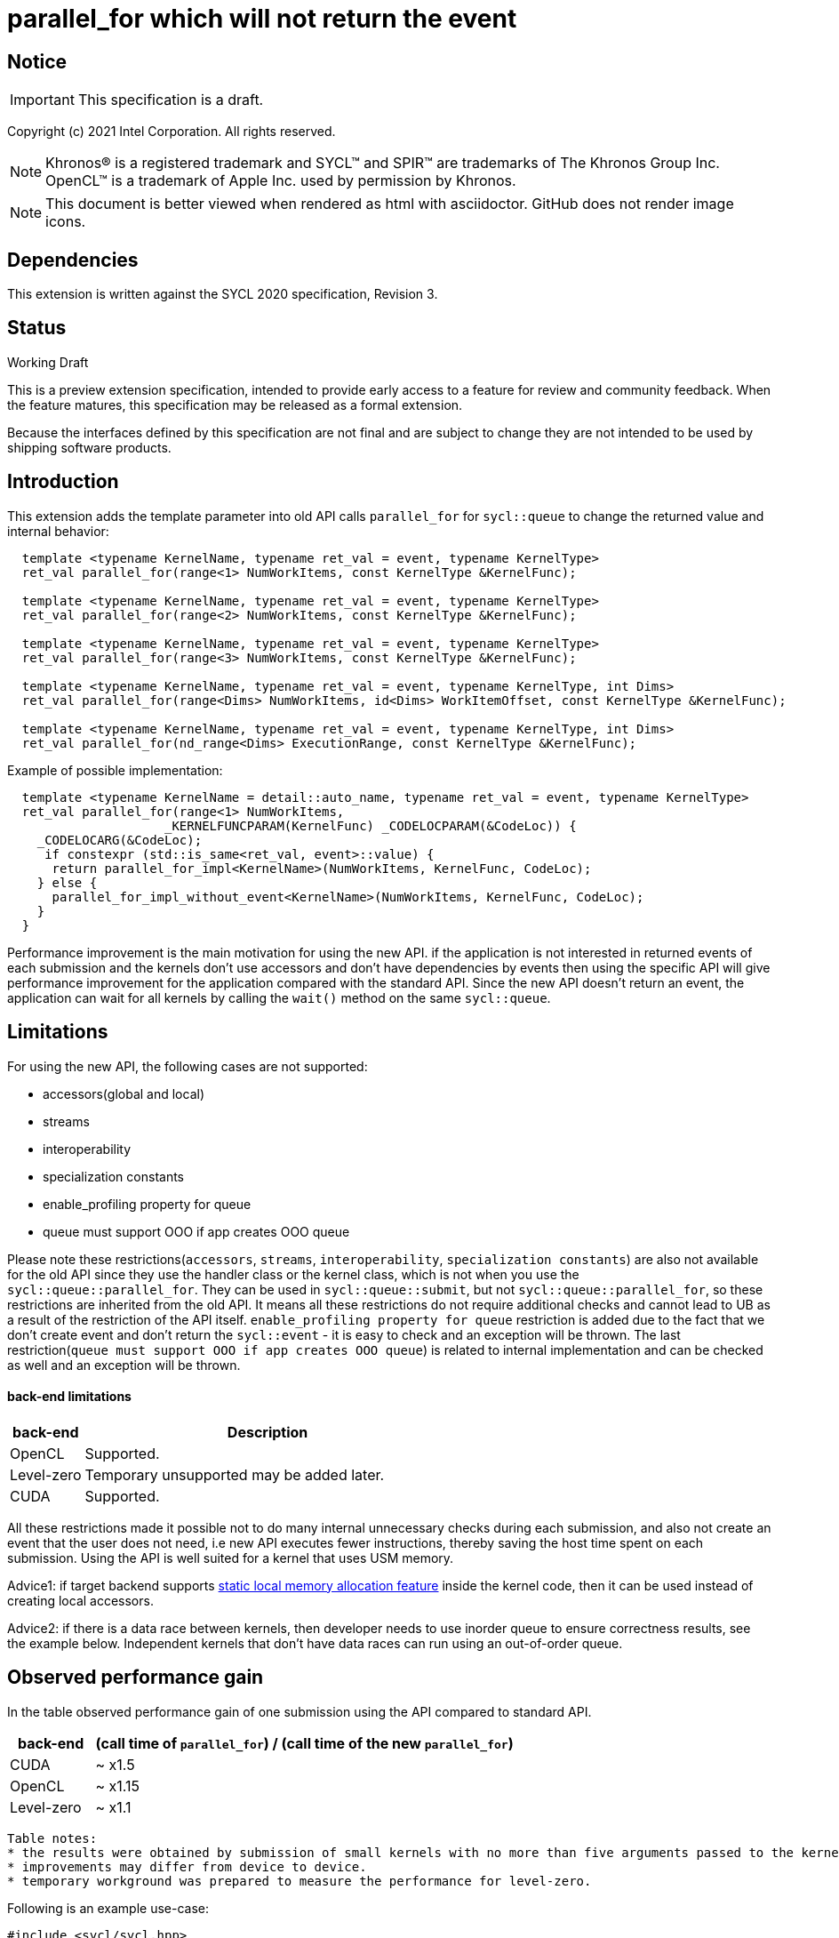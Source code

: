 = parallel_for which will not return the event

:source-highlighter: coderay
:coderay-linenums-mode: table

// This section needs to be after the document title.
:doctype: book
:toc2:
:toc: left
:encoding: utf-8
:lang: en

:blank: pass:[ +]

// Set the default source code type in this document to C++,
// for syntax highlighting purposes.  This is needed because
// docbook uses c++ and html5 uses cpp.
:language: {basebackend@docbook:c++:cpp}

// This is necessary for asciidoc, but not for asciidoctor
:cpp: C++

== Notice

IMPORTANT: This specification is a draft.

Copyright (c) 2021 Intel Corporation. All rights reserved.

NOTE: Khronos(R) is a registered trademark and SYCL(TM) and SPIR(TM) are
trademarks of The Khronos Group Inc.  OpenCL(TM) is a trademark of Apple Inc.
used by permission by Khronos.

NOTE: This document is better viewed when rendered as html with asciidoctor.
GitHub does not render image icons.

== Dependencies

This extension is written against the SYCL 2020 specification, Revision 3.

== Status

Working Draft

This is a preview extension specification, intended to provide early access to
a feature for review and community feedback. When the feature matures, this
specification may be released as a formal extension.

Because the interfaces defined by this specification are not final and are
subject to change they are not intended to be used by shipping software
products.

== Introduction

This extension adds the template parameter into old API calls `parallel_for` for `sycl::queue` to change the returned value and internal behavior:
[source,c++]
----
  template <typename KernelName, typename ret_val = event, typename KernelType>
  ret_val parallel_for(range<1> NumWorkItems, const KernelType &KernelFunc);

  template <typename KernelName, typename ret_val = event, typename KernelType>
  ret_val parallel_for(range<2> NumWorkItems, const KernelType &KernelFunc);

  template <typename KernelName, typename ret_val = event, typename KernelType>
  ret_val parallel_for(range<3> NumWorkItems, const KernelType &KernelFunc);

  template <typename KernelName, typename ret_val = event, typename KernelType, int Dims>
  ret_val parallel_for(range<Dims> NumWorkItems, id<Dims> WorkItemOffset, const KernelType &KernelFunc);

  template <typename KernelName, typename ret_val = event, typename KernelType, int Dims>
  ret_val parallel_for(nd_range<Dims> ExecutionRange, const KernelType &KernelFunc);
----

Example of possible implementation:
[source,c++]
----
  template <typename KernelName = detail::auto_name, typename ret_val = event, typename KernelType>
  ret_val parallel_for(range<1> NumWorkItems,
                     _KERNELFUNCPARAM(KernelFunc) _CODELOCPARAM(&CodeLoc)) {
    _CODELOCARG(&CodeLoc);
     if constexpr (std::is_same<ret_val, event>::value) {
      return parallel_for_impl<KernelName>(NumWorkItems, KernelFunc, CodeLoc);
    } else {
      parallel_for_impl_without_event<KernelName>(NumWorkItems, KernelFunc, CodeLoc);
    }
  }
----

Performance improvement is the main motivation for using the new API.
if the application is not interested in returned events of each submission
and the kernels don't use accessors and don't have dependencies by events
then using the specific API will give performance improvement for
the application compared with the standard API. Since the new API
doesn't return an event, the application can wait for all kernels
by calling the `wait()` method on the same `sycl::queue`.

== Limitations

For using the new API, the following cases are not supported:

- accessors(global and local)

- streams

- interoperability

- specialization constants

- enable_profiling property for queue

- queue must support OOO if app creates OOO queue

Please note these restrictions(`accessors`, `streams`, `interoperability`, `specialization constants`) are also not available for the old API since they use the handler class or the kernel class, which is not when you use the `sycl::queue::parallel_for`. They can be used in `sycl::queue::submit`, but not `sycl::queue::parallel_for`, so these restrictions are inherited from the old API. It means all these restrictions do not require additional checks and cannot lead to UB as a result of the restriction of the API itself.
`enable_profiling property for queue` restriction is added due to the fact that we don't create event and don't return the `sycl::event` - it is easy to check and an exception will be thrown.
The last restriction(`queue must support OOO if app creates OOO queue`) is related to internal implementation and can be checked as well and an exception will be thrown.

#### back-end limitations
[%header,cols="1,5"]
|===
|back-end   |Description
|OpenCL     | Supported.
|Level-zero | Temporary unsupported may be added later.
|CUDA       | Supported.
|===

All these restrictions made it possible not to do many internal unnecessary checks
during each submission, and also not create an event that the user does not need,
i.e new API executes fewer instructions, thereby saving the host time spent on each submission.
Using the API is well suited for a kernel that uses USM memory.

Advice1: if target backend supports https://github.com/intel/llvm/blob/sycl/sycl/doc/extensions/LocalMemory/SYCL_INTEL_local_memory.asciidoc[static local memory allocation feature] inside the kernel code, then it can be used instead of creating local accessors.

Advice2:
if there is a data race between kernels, then developer needs to use inorder queue to ensure correctness results, see the example below. Independent kernels that don't have data races can run using an out-of-order queue.

==  Observed performance gain
In the table observed performance gain of one submission using the API compared to standard API.

[%header,cols="1,5"]
|===
|back-end   | (call time of `parallel_for`) / (call time of the new `parallel_for`)
|CUDA       | ~ x1.5
|OpenCL     | ~ x1.15
|Level-zero | ~ x1.1
|===

----
Table notes:
* the results were obtained by submission of small kernels with no more than five arguments passed to the kernel
* improvements may differ from device to device.
* temporary workground was prepared to measure the performance for level-zero.
----

Following is an example use-case:

[source,c++]
----
#include <sycl/sycl.hpp>

using namespace sycl;

int main() {
  const size_t buffer_size = 10;
  sycl::nd_range<1> range(buffer_size, 1);
  std::vector<int> values(buffer_size, 0.0f);

  queue Q(sycl::property::queue::in_order{}); // in_order queue should be used in cases when kernels have data races as in this example.
  int *dev_values = sycl::malloc_device<int>(values.size(), Q);
  Q.memcpy(dev_values, values.data(), values.size() * sizeof(int)).wait();


  Q.parallel_for<kernel_name1, void>(range, [=](sycl::nd_item<1> item) {
    do_smth1(); // it uses "dev_values"
  });

  Q.parallel_for<kernel_name2, void>(range, [=](sycl::nd_item<1> item) {
    do_smth2(); // it uses "dev_values"
  });

  Q.parallel_for<kernel_name3, void>(range, [=](sycl::nd_item<1> item) {
    auto& ref = *sycl::group_local_memory_for_overwrite<uint32_t[buffer_size]>(item.get_group());
    do_smth3(ref); // it uses "dev_values"
  });

  Q.wait();

  Q.memcpy(values.data(), dev_values, values.size() * sizeof(int)).wait();
  sycl::free(dev_values, Q);

  return 0;
}
----

== Version

Built On: {docdate} +
Revision: 1

== Issues

None.

== Revision History

[cols="5,15,15,70"]
[grid="rows"]
[options="header"]
|========================================
|Rev|Date|Author|Changes
|1|2021-08-05|Alexander Flegontov |*Initial public working draft*
|2|2021-08-13|Alexander Flegontov |*info about restrictions and implementation via an additional template parameter in the old API*
|========================================

//************************************************************************
//Other formatting suggestions:
//
//* Use *bold* text for host APIs, or [source] syntax highlighting.
//* Use +mono+ text for device APIs, or [source] syntax highlighting.
//* Use +mono+ text for extension names, types, or enum values.
//* Use _italics_ for parameters.
//************************************************************************
